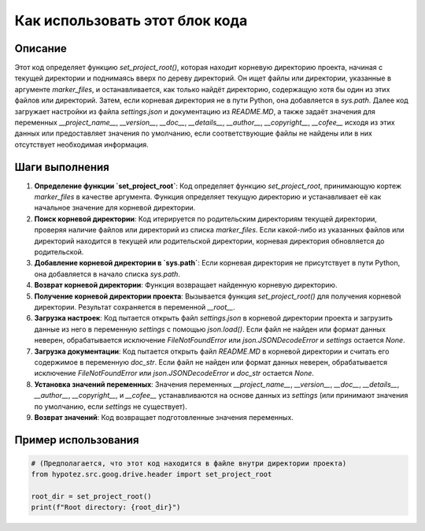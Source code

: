 Как использовать этот блок кода
=========================================================================================

Описание
-------------------------
Этот код определяет функцию `set_project_root()`, которая находит корневую директорию проекта, начиная с текущей директории и поднимаясь вверх по дереву директорий.  Он ищет файлы или директории, указанные в аргументе `marker_files`, и останавливается, как только найдёт директорию, содержащую хотя бы один из этих файлов или директорий.  Затем, если корневая директория не в пути Python, она добавляется в `sys.path`.  Далее код загружает настройки из файла `settings.json` и документацию из `README.MD`, а также задаёт значения для переменных `__project_name__`, `__version__`, `__doc__`, `__details__`, `__author__`, `__copyright__`, `__cofee__` исходя из этих данных или предоставляет значения по умолчанию, если соответствующие файлы не найдены или в них отсутствует необходимая информация.

Шаги выполнения
-------------------------
1. **Определение функции `set_project_root`**: Код определяет функцию `set_project_root`, принимающую кортеж `marker_files` в качестве аргумента.  Функция определяет текущую директорию и устанавливает её как начальное значение для корневой директории.
2. **Поиск корневой директории**: Код итерируется по родительским директориям текущей директории, проверяя наличие файлов или директорий из списка `marker_files`. Если какой-либо из указанных файлов или директорий находится в текущей или родительской директории, корневая директория обновляется до родительской.
3. **Добавление корневой директории в `sys.path`**:  Если корневая директория не присутствует в пути Python, она добавляется в начало списка `sys.path`.
4. **Возврат корневой директории**: Функция возвращает найденную корневую директорию.
5. **Получение корневой директории проекта**:  Вызывается функция `set_project_root()` для получения корневой директории. Результат сохраняется в переменной `__root__`.
6. **Загрузка настроек**: Код пытается открыть файл `settings.json` в корневой директории проекта и загрузить данные из него в переменную `settings` с помощью `json.load()`.  Если файл не найден или формат данных неверен, обрабатывается исключение `FileNotFoundError` или `json.JSONDecodeError` и `settings` остается `None`.
7. **Загрузка документации**: Код пытается открыть файл `README.MD` в корневой директории и считать его содержимое в переменную `doc_str`. Если файл не найден или формат данных неверен, обрабатывается исключение `FileNotFoundError` или `json.JSONDecodeError` и `doc_str` остается `None`.
8. **Установка значений переменных**:  Значения переменных `__project_name__`, `__version__`, `__doc__`, `__details__`, `__author__`, `__copyright__`, и `__cofee__` устанавливаются на основе данных из `settings` (или принимают значения по умолчанию, если `settings` не существует).
9. **Возврат значений**: Код возвращает подготовленные значения переменных.


Пример использования
-------------------------
.. code-block:: python

    # (Предполагается, что этот код находится в файле внутри директории проекта)
    from hypotez.src.goog.drive.header import set_project_root

    root_dir = set_project_root()
    print(f"Root directory: {root_dir}")